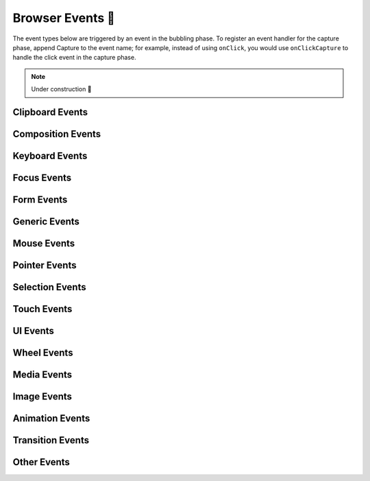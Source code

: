 .. _Browser Events:

Browser Events 🚧
=================

The event types below are triggered by an event in the bubbling phase. To register an
event handler for the capture phase, append Capture to the event name; for example,
instead of using ``onClick``, you would use ``onClickCapture`` to handle the click event
in the capture phase.

.. note::

    Under construction 🚧


Clipboard Events
----------------

Composition Events
------------------

Keyboard Events
---------------

Focus Events
------------

Form Events
-----------

Generic Events
--------------

Mouse Events
------------

Pointer Events
--------------

Selection Events
----------------

Touch Events
------------

UI Events
---------

Wheel Events
------------

Media Events
------------

Image Events
------------

Animation Events
----------------

Transition Events
-----------------

Other Events
------------
